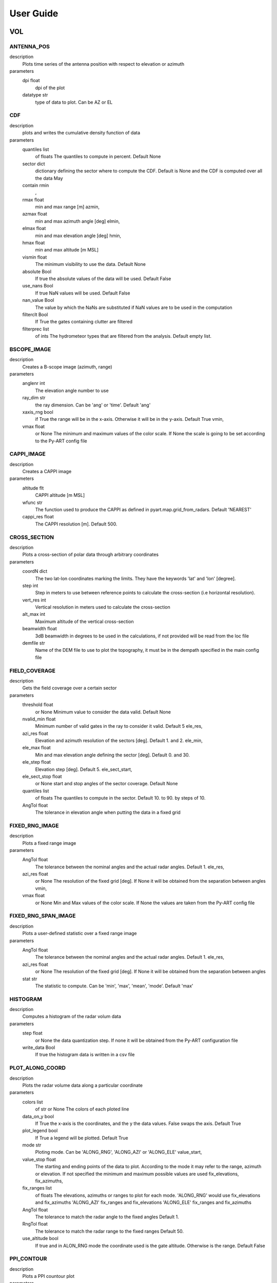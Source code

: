 ==========
User Guide
==========

VOL
==============================
ANTENNA_POS
-----------------------------
description
   Plots time series of the antenna position with respect to elevation or azimuth

parameters
   dpi float
        dpi of the plot 
   datatype str
        type of data to plot. Can be AZ or EL 

CDF
-----------------------------
description
   plots and writes the cumulative density function of data

parameters
   quantiles list
        of floats The quantiles to compute in percent. Default None 
   sector dict
        dictionary defining the sector where to compute the CDF. Default is None and the CDF is computed over all the data May 
   contain rmin
       , 
   rmax float
        min and max range [m] azmin, 
   azmax float
        min and max azimuth angle [deg] elmin, 
   elmax float
        min and max elevation angle [deg] hmin, 
   hmax float
        min and max altitude [m MSL] 
   vismin float
        The minimum visibility to use the data. Default None 
   absolute Bool
        If true the absolute values of the data will be used. Default False 
   use_nans Bool
        If true NaN values will be used. Default False 
   nan_value Bool
        The value by which the NaNs are substituted if NaN values are to be used in the computation 
   filterclt Bool
        If True the gates containing clutter are filtered 
   filterprec list
        of ints The hydrometeor types that are filtered from the analysis. Default empty list.

BSCOPE_IMAGE
-----------------------------
description
   Creates a B-scope image (azimuth, range)

parameters
   anglenr  int
        The elevation angle number to use 
   ray_dim  str
        the ray dimension. Can be 'ang' or 'time'. Default 'ang' 
   xaxis_rng  bool
        if True the range will be in the x-axis. Otherwise it will be in the y-axis. Default True vmin, 
   vmax float
        or None The minimum and maximum values of the color scale. If None the scale is going to be set according to the Py-ART config file

CAPPI_IMAGE
-----------------------------
description
   Creates a CAPPI image

parameters
   altitude flt
        CAPPI altitude [m MSL] 
   wfunc str
        The function used to produce the CAPPI as defined in pyart.map.grid_from_radars. Default 'NEAREST' 
   cappi_res float
        The CAPPI resolution [m]. Default 500.

CROSS_SECTION 
-----------------------------
description
   Plots a cross-section of polar data through arbitrary coordinates

parameters
   coordN dict
        The two lat-lon coordinates marking the limits. They have the keywords 'lat' and 'lon' [degree]. 
   step  int
        Step in meters to use between reference points to calculate the cross-section (i.e horizontal resolution). 
   vert_res  int
        Vertical resolution in meters used to calculate the cross-section 
   alt_max  int
        Maximum altitude of the vertical cross-section 
   beamwidth  float
        3dB beamwidth in degrees to be used in the calculations, if not provided will be read from the loc file 
   demfile  str
        Name of the DEM file to use to plot the topography, it must be in the dempath specified in the main config file

FIELD_COVERAGE
-----------------------------
description
   Gets the field coverage over a certain sector

parameters
   threshold float
        or None Minimum value to consider the data valid. Default None 
   nvalid_min float
        Minimum number of valid gates in the ray to consider it valid. Default 5 ele_res, 
   azi_res float
        Elevation and azimuth resolution of the sectors [deg]. Default 1. and 2. ele_min, 
   ele_max float
        Min and max elevation angle defining the sector [deg]. Default 0. and 30. 
   ele_step float
        Elevation step [deg]. Default 5. ele_sect_start, 
   ele_sect_stop float
        or None start and stop angles of the sector coverage. Default None 
   quantiles list
        of floats The quantiles to compute in the sector. Default 10. to 90. by steps of 10. 
   AngTol float
        The tolerance in elevation angle when putting the data in a fixed grid

FIXED_RNG_IMAGE
-----------------------------
description
   Plots a fixed range image

parameters
   AngTol  float
        The tolerance between the nominal angles and the actual radar angles. Default 1. ele_res, 
   azi_res float
        or None The resolution of the fixed grid [deg]. If None it will be obtained from the separation between angles vmin, 
   vmax  float
        or None Min and Max values of the color scale. If None the values are taken from the Py-ART config file

FIXED_RNG_SPAN_IMAGE
-----------------------------
description
   Plots a user-defined statistic over a fixed range image

parameters
   AngTol  float
        The tolerance between the nominal angles and the actual radar angles. Default 1. ele_res, 
   azi_res float
        or None The resolution of the fixed grid [deg]. If None it will be obtained from the separation between angles 
   stat  str
        The statistic to compute. Can be 'min', 'max', 'mean', 'mode'. Default 'max'

HISTOGRAM
-----------------------------
description
   Computes a histogram of the radar volum data

parameters
   step float
        or None the data quantization step. If none it will be obtained from the Py-ART configuration file 
   write_data Bool
        If true the histogram data is written in a csv file

PLOT_ALONG_COORD
-----------------------------
description
   Plots the radar volume data along a particular coordinate

parameters
   colors list
        of str or None The colors of each ploted line 
   data_on_y  bool
        If True the x-axis is the coordinates, and the y the data values. False swaps the axis. Default True 
   plot_legend  bool
        If True a legend will be plotted. Default True 
   mode str
        Ploting mode. Can be 'ALONG_RNG', 'ALONG_AZI' or 'ALONG_ELE' value_start, 
   value_stop float
        The starting and ending points of the data to plot. According to the mode it may refer to the range, azimuth or elevation. If not specified the minimum and maximum possible values are used fix_elevations, fix_azimuths, 
   fix_ranges list
        of floats The elevations, azimuths or ranges to plot for each mode. 'ALONG_RNG' would use fix_elevations and fix_azimuths 'ALONG_AZI' fix_ranges and fix_elevations 'ALONG_ELE' fix_ranges and fix_azimuths 
   AngTol float
        The tolerance to match the radar angle to the fixed angles Default 1. 
   RngTol float
        The tolerance to match the radar range to the fixed ranges Default 50. 
   use_altitude  bool
        If true and in ALON_RNG mode the coordinate used is the gate altitude. Otherwise is the range. Default False

PPI_CONTOUR
-----------------------------
description
   Plots a PPI countour plot

parameters
   contour_values list
        of floats or None The list of contour values to plot. If None the contour values are going to be obtained from the Py-ART config file either with the dictionary key 'contour_values' or from the minimum and maximum values of the field with an assumed division of 10 levels. 
   anglenr float
        The elevation angle number

PPI_CONTOUR_OVERPLOT
-----------------------------
description
   Plots a PPI of a field with another field overplotted as a contour plot.

parameters
   contour_values list
        of floats or None The list of contour values to plot. If None the contour values are going to be obtained from the Py-ART config file either with the dictionary key 'contour_values' or from the minimum and maximum values of the field with an assumed division of 10 levels. 
   anglenr float
        The elevation angle number

PPI_IMAGE
-----------------------------
description
   Plots a PPI image. It can also plot the histogram and the quantiles of the data in the PPI.

parameters
   anglenr float
        The elevation angle number 
   plot_type str
        The type of plot to perform. Can be 'PPI', 'QUANTILES' or 'HISTOGRAM' 
   write_data Bool
        If True the histrogram will be also written in a csv file 
   step float
        or None If the plot type is 'HISTOGRAM', the width of the histogram bin. If None it will be obtained from the Py-ART config file 
   quantiles list
        of float or None If the plot type is 'QUANTILES', the list of quantiles to compute. If None a default list of quantiles will be computed vmin, 
   vmax float
        or None The minimum and maximum values of the color scale. If None the scale is going to be set according to the Py-ART config file

PPI_MAP
-----------------------------
description
   Plots a PPI image over a map. The map resolution and the type of maps used are defined in the variables 'mapres' and 'maps' in 'ppiMapImageConfig' in the loc config file.

parameters
   anglenr float
        The elevation angle number

PPIMAP_ROI_OVERPLOT
-----------------------------
description
   Over plots a polygon delimiting a region of interest on a PPI map. The map resolution and the type of maps used are defined in the variables 'mapres' and 'maps' in 'ppiMapImageConfig' in the loc config file.

parameters
   anglenr float
        The elevation angle number

PROFILE_STATS
-----------------------------
description
   Computes and plots a vertical profile statistics. The statistics are saved in a csv file

parameters
   heightResolution float
        The height resolution of the profile [m]. Default 100. heightMin, 
   heightMax float
        or None The minimum and maximum altitude of the profile [m MSL]. If None the values will be obtained from the minimum and maximum gate altitude. 
   quantity str
        The type of statistics to plot. Can be 'quantiles', 'mode', 'reqgression_mean' or 'mean'. 
   quantiles list
        of floats If quantity type is 'quantiles' the list of quantiles to compute. Default 25., 50., 75. 
   nvalid_min int
        The minimum number of valid points to consider the statistic valid. Default 4 
   make_linear Bool
        If true the data is converted from log to linear before computing the stats 
   include_nans Bool
        If true NaN values are included in the statistics 
   fixed_span Bool
        If true the profile plot has a fix X-axis vmin, 
   vmax float
        or None If fixed_span is set, the minimum and maximum values of the X-axis. If None, they are obtained from the Py-ART config file

PSEUDOPPI_CONTOUR
-----------------------------
description
   Plots a pseudo-PPI countour plot

parameters
   contour_values list
        of floats or None The list of contour values to plot. If None the contour values are going to be obtained from the Py-ART config file either with the dictionary key 'contour_values' or from the minimum and maximum values of the field with an assumed division of 10 levels. 
   angle float
        The elevation angle at which compute the PPI 
   EleTol float
        The tolerance between the actual radar elevation angle and the nominal pseudo-PPI elevation angle.

PSEUDOPPI_CONTOUR_OVERPLOT
-----------------------------
description
   Plots a pseudo-PPI of a field with another field over-plotted as a contour plot

parameters
   contour_values list
        of floats or None The list of contour values to plot. If None the contour values are going to be obtained from the Py-ART config file either with the dictionary key 'contour_values' or from the minimum and maximum values of the field with an assumed division of 10 levels. 
   angle float
        The elevation angle at which compute the PPI 
   EleTol float
        The tolerance between the actual radar elevation angle and the nominal pseudo-PPI elevation angle.

PSEUDOPPI_IMAGE
-----------------------------
description
   Plots a pseudo-PPI image. It can also plot the histogram and the quantiles of the data in the pseudo-PPI.

parameters
   angle float
        The elevation angle of the pseudo-PPI 
   EleTol float
        The tolerance between the actual radar elevation angle and the nominal pseudo-PPI elevation angle. 
   plot_type str
        The type of plot to perform. Can be 'PPI', 'QUANTILES' or 'HISTOGRAM' 
   step float
        or None If the plot type is 'HISTOGRAM', the width of the histogram bin. If None it will be obtained from the Py-ART config file 
   quantiles list
        of float or None If the plot type is 'QUANTILES', the list of quantiles to compute. If None a default list of quantiles will be computed vmin, 
   vmax  float
        or None Min and Max values of the color scale. If None the values are taken from the Py-ART config file

PSEUDOPPI_MAP
-----------------------------
description
   Plots a pseudo-PPI image over a map. The map resolution and the type of maps used are defined in the variables 'mapres' and 'maps' in 'ppiMapImageConfig' in the loc config file.

parameters
   angle float
        The elevation angle of the pseudo-PPI 
   EleTol float
        The tolerance between the actual radar elevation angle and the nominal pseudo-PPI elevation angle.

PSEUDORHI_CONTOUR
-----------------------------
description
   Plots a pseudo-RHI countour plot

parameters
   contour_values list
        of floats or None The list of contour values to plot. If None the contour values are going to be obtained from the Py-ART config file either with the dictionary key 'contour_values' or from the minimum and maximum values of the field with an assumed division of 10 levels. 
   angle float
        The azimuth angle at which to compute the RPI 
   AziTol float
        The tolerance between the actual radar azimuth angle and the nominal pseudo-RHI azimuth angle.

PSEUDORHI_CONTOUR_OVERPLOT
-----------------------------
description
   Plots a pseudo-RHI of a field with another field over-plotted as a contour plot

parameters
   contour_values list
        of floats or None The list of contour values to plot. If None the contour values are going to be obtained from the Py-ART config file either with the dictionary key 'contour_values' or from the minimum and maximum values of the field with an assumed division of 10 levels. 
   angle float
        The azimuth angle at which to compute the RPI 
   AziTol float
        The tolerance between the actual radar azimuth angle and the nominal pseudo-RHI azimuth angle.

PSEUDORHI_IMAGE
-----------------------------
description
   Plots a pseudo-RHI image. It can also plot the histogram and the quantiles of the data in the pseudo-RHI.

parameters
   angle float
        The azimuth angle at which to compute the RPI 
   AziTol float
        The tolerance between the actual radar azimuth angle and the nominal pseudo-RHI azimuth angle. 
   plot_type str
        The type of plot to perform. Can be 'RHI', 'QUANTILES' or 'HISTOGRAM' 
   step float
        or None If the plot type is 'HISTOGRAM', the width of the histogram bin. If None it will be obtained from the Py-ART config file 
   quantiles list
        of float or None If the plot type is 'QUANTILES', the list of quantiles to compute. If None a default list of quantiles will be computed vmin, 
   vmax  float
        or None Min and Max values of the color scale. If None the values are taken from the Py-ART config file

QUANTILES
-----------------------------
description
   Plots and writes the quantiles of a radar volume

parameters
   quantiles list
        of floats or None the list of quantiles to compute. If None a default list of quantiles will be computed. 
   write_data Bool
        If True the computed data will be also written in a csv file 
   fixed_span Bool
        If true the quantile plot has a fix Y-axis vmin, 
   vmax float
        or None If fixed_span is set, the minimum and maximum values of the Y-axis. If None, they are obtained from the Py-ART config file

RHI_CONTOUR
-----------------------------
description
   Plots an RHI countour plot

parameters
   contour_values list
        of floats or None The list of contour values to plot. If None the contour values are going to be obtained from the Py-ART config file either with the dictionary key 'contour_values' or from the minimum and maximum values of the field with an assumed division of 10 levels. 
   anglenr int
        The azimuth angle number

RHI_CONTOUR_OVERPLOT
-----------------------------
description
   Plots an RHI of a field with another field over-plotted as a contour plot

parameters
   contour_values list
        of floats or None The list of contour values to plot. If None the contour values are going to be obtained from the Py-ART config file either with the dictionary key 'contour_values' or from the minimum and maximum values of the field with an assumed division of 10 levels. 
   anglenr int
        The azimuth angle number

RHI_IMAGE
-----------------------------
description
   Plots an RHI image. It can also plot the histogram and the quantiles of the data in the RHI.

parameters
   anglenr int
        The azimuth angle number 
   plot_type str
        The type of plot to perform. Can be 'RHI', 'QUANTILES' or 'HISTOGRAM' 
   step float
        or None If the plot type is 'HISTOGRAM', the width of the histogram bin. If None it will be obtained from the Py-ART config file 
   quantiles list
        of float or None If the plot type is 'QUANTILES', the list of quantiles to compute. If None a default list of quantiles will be computed vmin, 
   vmax float
        or None The minimum and maximum values of the color scale. If None the scale is going to be set according to the Py-ART config file

RHI_PROFILE
-----------------------------
description
   Computes and plots a vertical profile statistics out of an RHI. The statistics are saved in a csv file

parameters
   rangeStop float
        The range start and stop of the data to extract from the RHI to compute the statistics [m]. Default 0., 25000. 
   heightResolution float
        The height resolution of the profile [m]. Default 100. heightMin, 
   heightMax float
        or None The minimum and maximum altitude of the profile [m MSL]. If None the values will be obtained from the minimum and maximum gate altitude. 
   quantity str
        The type of statistics to plot. Can be 'quantiles', 'mode', 'reqgression_mean' or 'mean'. 
   quantiles list
        of floats If quantity type is 'quantiles' the list of quantiles to compute. Default 25., 50., 75. 
   nvalid_min int
        The minimum number of valid points to consider the statistic valid. Default 4 
   make_linear Bool
        If true the data is converted from log to linear before computing the stats 
   include_nans Bool
        If true NaN values are included in the statistics 
   fixed_span Bool
        If true the profile plot has a fix X-axis vmin, 
   vmax float
        or None If fixed_span is set, the minimum and maximum values of the X-axis. If None, they are obtained from the Py-ART config file

SAVEALL
-----------------------------
description
   Saves radar volume data including all or a list of user- defined fields in a C/F radial or ODIM file

parameters
   file_type str
        The type of file used to save the data. Can be 'nc' or 'h5'. Default 'nc' 
   datatypes list
        of str or None The list of data types to save. If it is None, all fields in the radar object will be saved 
   physical Bool
        If True the data will be saved in physical units (floats). Otherwise it will be quantized and saved as binary 
   compression str
        For ODIM file formats, the type of compression. Can be any of the allowed compression types for hdf5 files. Default gzip 
   compression_opts any
        The compression options allowed by the hdf5. Depends on the type of compression. Default 6 (The gzip compression level).

SAVEVOL
-----------------------------
description
   Saves one field of a radar volume data in a C/F radial or ODIM file

parameters
   file_type str
        The type of file used to save the data. Can be 'nc' or 'h5'. Default 'nc' 
   physical Bool
        If True the data will be saved in physical units (floats). Otherwise it will be quantized and saved as binary. Default True 
   compression str
        For ODIM file formats, the type of compression. Can be any of the allowed compression types for hdf5 files. Default gzip 
   compression_opts any
        The compression options allowed by the hdf5. Depends on the type of compression. Default 6 (The gzip compression level).

SAVEVOL_CSV
-----------------------------
description
   Saves one field of a radar volume data in a CSV file

parameters
   ignore_masked bool
        If True masked values will not be saved. Default False

SAVEVOL_KML
-----------------------------
description
   Saves one field of a radar volume data in a KML file

parameters
   ignore_masked bool
        If True masked values will not be saved. Default False 
   azi_res  float
        or None azimuthal resolution of the range bins. If None the antenna beamwidth is going to be used to determine the resolution

SELFCONSISTENCY
-----------------------------
description
   Plots a ZDR versus KDP/ZH histogram of data.

parameters
   retrieve_relation  bool
        If True plots also the retrieved relationship. Default True 
   plot_theoretical  bool
        If True plots also the theoretical relationship. Default True 
   normalize  bool
        If True the occurrence density of ZK/KDP for each ZDR bin is going to be represented. Otherwise it will show the number of gates at each bin. Default True

SELFCONSISTENCY2
-----------------------------
description
   Plots a ZH measured versus ZH inferred from a self-consistency relation histogram of data.

parameters
   normalize  bool
        If True the occurrence density of ZK/KDP for each ZDR bin is going to be represented. Otherwise it will show the number of gates at each bin. Default True

TIME_RANGE
-----------------------------
description
   Plots a time-range/azimuth/elevation plot

parameters
   anglenr float
        The number of the fixed angle to plot vmin, 
   vmax float
        or None The minimum and maximum values of the color scale. If None the scale is going to be set according to the Py-ART config file

VOL_TS
-----------------------------
description
   Writes and plots a value corresponding to a time series. Meant primarily for writing and plotting the results of the SELFCONSISTENCY2 algorithm

parameters
   ref_value float
        The reference value. Default 0 
   sort_by_date Bool
        If true when reading the csv file containing the statistics the data is sorted by date. Default False 
   rewrite Bool
        If true the csv file containing the statistics is rewritten 
   add_data_in_fname Bool
        If true and the data used is cumulative the year is written in the csv file name and the plot file name 
   npoints_min int
        Minimum number of points to use the data point in the plotting and to send an alarm. Default 0 vmin, 
   vmax float
        or None Limits of the Y-axis (data value). If None the limits are obtained from the Py-ART config file 
   alarm Bool
        If true an alarm is sent 
   tol_abs float
        Margin of tolerance from the reference value. If the current value is above this margin an alarm is sent. If the margin is not specified it is not possible to send any alarm 
   tol_trend float
        Margin of tolerance from the reference value. If the trend of the last X events is above this margin an alarm is sent. If the margin is not specified it is not possible to send any alarm 
   nevents_min int
        Minimum number of events with sufficient points to send an alarm related to the trend. If not specified it is not possible to send any alarm 
   sender str
        The mail of the alarm sender. If not specified it is not possible to send any alarm 
   receiver_list list
        of str The list of emails of the people that will receive the alarm.. If not specified it is not possible to send any alarm

WIND_PROFILE
-----------------------------
description
   Plots vertical profile of wind data (U, V, W components and wind velocity and direction) out of a radar volume containing the retrieved U,V and W components of the wind, the standard deviation of the retrieval and the velocity difference between the estimated radial velocity (assuming the wind to be uniform) and the actual measured radial velocity.

parameters
   heightResolution float
        The height resolution of the profile [m]. Default 100. heightMin, 
   heightMax float
        or None The minimum and maximum altitude of the profile [m MSL]. If None the values will be obtained from the minimum and maximum gate altitude. 
   min_ele float
        The minimum elevation to be used in the computation of the vertical velocities. Default 5. 
   max_ele float
        The maximum elevation to be used in the computation of the horizontal velocities. Default 85. 
   fixed_span Bool
        If true the profile plot has a fix X-axis vmin, 
   vmax float
        or None If fixed_span is set, the minimum and maximum values of the X-axis. If None, they are obtained from the span of the U component defined in the Py-ART config file 

CENTROIDS
==============================
HISTOGRAM
-----------------------------
description
   Plots the histogram of one of the variables used for centroids computation.

parameters
   voltype  str
        The name of the variable to plot. Can be dBZ, ZDR, KDP, RhoHV, H_ISO0 and its standardized form (e.g. dBZ_std) 
   write_data  Bool
        If true writes the histogram in a .csv file. Default True 
   step  float
        bin size. Default 0.1

HISTOGRAM2D
-----------------------------
description
   Plots the 2D- histogram of two of the variables used for centroids computation.

parameters
   voltype_y  str
        The name of the variables to plot. Can be dBZ, ZDR, KDP, RhoHV, H_ISO0 and its standardized form (e.g. dBZ_std) step_x, 
   step_y  float
        bin size. Default 0.1

HISTOGRAM_LABELED
-----------------------------
description
   Plots the histogram of one of the variables used for centroids computation. Only plots labeled data.

parameters
   voltype  str
        The name of the variable to plot. Can be dBZ, ZDR, KDP, RhoHV, H_ISO0 and its standardized form (e.g. dBZ_std) 
   write_data  Bool
        If true writes the histogram in a .csv file. Default True 
   step  float
        bin size. Default 0.1

HISTOGRAM_CENTROIDS
-----------------------------
description
   Plots the histogram of one of the variables used for centroids computation corresponding to a particular hydrometeor type, the intermediate centroids and the final centroid

parameters
   voltype  str
        The name of the variable to plot. Can be dBZ, ZDR, KDP, RhoHV, H_ISO0 and its standardized form (e.g. dBZ_std) 
   hydro_type  str
        The name of the hydrometeor type. 
   write_data  Bool
        If true writes the histogram in a .csv file. Default True 
   step  float
        bin size. Default 0.1

HISTOGRAM2D_CENTROIDS
-----------------------------
description
   Plots the 2D- histogram of two of the variables used for centroids computatio ncorresponding to a particular hydrometeor type, the intermediate centroids and the final centroid

parameters
   voltype_y  str
        The name of the variables to plot. Can be dBZ, ZDR, KDP, RhoHV, H_ISO0 and its standardized form (e.g. dBZ_std) 
   hydro_type  str
        The name of the hydrometeor type. step_x, 
   step_y  float
        bin size. Default 0.1

COLOCATED_GATES
==============================
COSMO_COORD
==============================
SAVEVOL
-----------------------------
description
   Save an object containing the index of the COSMO model grid that corresponds to each radar gate in a C/F radial file.

parameters
   file_type str
        The type of file used to save the data. Can be 'nc' or 'h5'. Default 'nc' 
   physical Bool
        If True the data will be saved in physical units (floats). Otherwise it will be quantized and saved as binary 
   compression str
        For ODIM file formats, the type of compression. Can be any of the allowed compression types for hdf5 files. Default gzip 
   compression_opts any
        The compression options allowed by the hdf5. Depends on the type of compression. Default 6 (The gzip compression level). 

COSMO2RADAR
==============================
SAVEVOL
-----------------------------
description
   Save an object containing the COSMO data in radar coordinatesin a C/F radial or ODIM file.

parameters
   file_type str
        The type of file used to save the data. Can be 'nc' or 'h5'. Default 'nc' 
   physical Bool
        If True the data will be saved in physical units (floats). Otherwise it will be quantized and saved as binary 
   compression str
        For ODIM file formats, the type of compression. Can be any of the allowed compression types for hdf5 files. Default gzip 
   compression_opts any
        The compression options allowed by the hdf5. Depends on the type of compression. Default 6 (The gzip compression level). All the products of the 'VOL' dataset group 

GRID
==============================
CROSS_SECTION
-----------------------------
description
   Plots a cross-section of gridded data

parameters
   dict
        The two lat-lon coordinates marking the limits. They have the keywords 'lat' and 'lon' [degree]. The altitude limits are defined by the parameters in 'xsecImageConfig' in the 'loc' configuration file

HISTOGRAM
-----------------------------
description
   Computes a histogram of the radar volum data

parameters
   step float
        or None the data quantization step. If none it will be obtained from the Py-ART configuration file vmin, 
   vmax float
        or None The minimum and maximum values. If None they will be obtained from the Py-ART configuration file 
   mask_val float
        or None A value to mask. 
   write_data Bool
        If true the histogram data is written in a csv file

LATITUDE_SLICE
-----------------------------
description
   Plots a cross-section of gridded data over a constant latitude.

parameters
   lat floats
        The starting point of the cross-section. The ending point is defined by the parameters in 'xsecImageConfig' in the 'loc' configuration file

LONGITUDE_SLICE
-----------------------------
description
   Plots a cross-ection of gridded data over a constant longitude.

parameters
   lat floats
        The starting point of the cross-section. The ending point is defined by the parameters in 'xsecImageConfig' in the 'loc' configuration file

SAVEALL
-----------------------------
description
   Saves a gridded data object including all or a list of user-defined fields in a netcdf file

parameters
   datatypes list
        of str or None The list of data types to save. If it is None, all fields in the radar object will be saved

SAVEVOL
-----------------------------
description
   Saves on field of a gridded data object in a netcdf file.

parameters
   file_type str
        The type of file used to save the data. Can be 'nc' or 'h5'. Default 'nc' 
   physical Bool
        If True the data will be saved in physical units (floats). Otherwise it will be quantized and saved as binary. Default True 
   compression str
        For ODIM file formats, the type of compression. Can be any of the allowed compression types for hdf5 files. Default gzip 
   compression_opts any
        The compression options allowed by the hdf5. Depends on the type of compression. Default 6 (The gzip compression level).

STATS
-----------------------------
description
   Computes statistics over the whole images and stores them in a file.

parameters
   stat str
        The statistic used. Can be mean, median, min, max

SURFACE_RAW
-----------------------------
description
   Plots a surface image of gridded data without projecting it into a map

parameters
   level int
        The altitude level to plot. The rest of the parameters are defined by the parameters in 'ppiImageConfig' and 'ppiMapImageConfig' in the 'loc' configuration file

SURFACE_IMAGE
-----------------------------
description
   Plots a surface image of gridded data.

parameters
   level int
        The altitude level to plot. The rest of the parameters are defined by the parameters in 'ppiImageConfig' and 'ppiMapImageConfig' in the 'loc' configuration file

SURFACE_CONTOUR
-----------------------------
description
   Plots a surface image of contour gridded data.

parameters
   level int
        The altitude level to plot. The rest of the parameters are defined by the parameters in 'ppiImageConfig' and 'ppiMapImageConfig' in the 'loc' configuration file contour_values : float array or None The contour values. If None the values are taken from the 'boundaries' keyword in the field description in the Py-ART config file. If 'boundaries' is not set the countours are 10 values linearly distributed from vmin to vmax linewidths : float width of the contour lines colors : color string or sequence of colors The contour colours SURFACE_CONTOUR_OVERPLOT: Plots a surface image of gridded data with a contour overplotted. level: int The altitude level to plot. The rest of the parameters are defined by the parameters in 'ppiImageConfig' and 'ppiMapImageConfig' in the 'loc' configuration file contour_values : float array or None The contour values. If None the values are taken from the 'boundaries' keyword in the field description in the Py-ART config file. If 'boundaries' is not set the countours are 10 values linearly distributed from vmin to vmax linewidths : float width of the contour lines colors : color string or sequence of colors The contour colours SURFACE_OVERPLOT: Plots on the same surface two images, one on top of the other. level: int The altitude level to plot. The rest of the parameters are defined by the parameters in 'ppiImageConfig' and 'ppiMapImageConfig' in the 'loc' configuration file contour_values : float array or None The contour values. If None the values are taken from the 'boundaries' keyword in the field description in the Py-ART config file. If 'boundaries' is not set the countours are 10 values linearly distributed from vmin to vmax DDA_MAP: Plots wind vectors obtained from a DDA analysis. The pyDDA package is required level: int The altitude level to plot. The rest of the parameters are defined by the parameters in 'ppiImageConfig' and 'ppiMapImageConfig' in the 'loc' configuration file 
   contour_values  float
        array or None The contour values. If None the values are taken from the 'boundaries' keyword in the field description in the Py-ART config file. If 'boundaries' is not set the countours are 10 values linearly distributed from vmin to vmax linewidths : float width of the contour lines colors : color string or sequence of colors The contour colours SURFACE_CONTOUR_OVERPLOT: Plots a surface image of gridded data with a contour overplotted. level: int The altitude level to plot. The rest of the parameters are defined by the parameters in 'ppiImageConfig' and 'ppiMapImageConfig' in the 'loc' configuration file contour_values : float array or None The contour values. If None the values are taken from the 'boundaries' keyword in the field description in the Py-ART config file. If 'boundaries' is not set the countours are 10 values linearly distributed from vmin to vmax linewidths : float width of the contour lines colors : color string or sequence of colors The contour colours SURFACE_OVERPLOT: Plots on the same surface two images, one on top of the other. level: int The altitude level to plot. The rest of the parameters are defined by the parameters in 'ppiImageConfig' and 'ppiMapImageConfig' in the 'loc' configuration file contour_values : float array or None The contour values. If None the values are taken from the 'boundaries' keyword in the field description in the Py-ART config file. If 'boundaries' is not set the countours are 10 values linearly distributed from vmin to vmax 
   linewidths  float
        width of the contour lines 
   colors  color
        string or sequence of colors The contour colours SURFACE_CONTOUR_OVERPLOT: Plots a surface image of gridded data with a contour overplotted. level: int The altitude level to plot. The rest of the parameters are defined by the parameters in 'ppiImageConfig' and 'ppiMapImageConfig' in the 'loc' configuration file contour_values : float array or None The contour values. If None the values are taken from the 'boundaries' keyword in the field description in the Py-ART config file. If 'boundaries' is not set the countours are 10 values linearly distributed from vmin to vmax linewidths : float width of the contour lines colors : color string or sequence of colors The contour colours 
   SURFACE_CONTOUR_OVERPLOT Plots
       
   SURFACE_OVERPLOT Plots
       
   DDA_MAP Plots
       
   display_type str
        Display method for the wind vectors, can be either 'streamline', 'quiver' or 'barbs' 
   bg_ref_rad int
        Which radar to use as reference to display the background voltype. 
   u_vel_contours list
        of int The contours to use for plotting contours of u. Set to None to not display such contours. 
   v_vel_contours list
        of int The contours to use for plotting contours of v. Set to None to not display such contours. 
   w_vel_contours list
        of int The contours to use for plotting contours of w. Set to None to not display such contours. 
   vector_spacing_km float
        Spacing in km between wind vectors in x and y axis (only used for barbs and quiver plots) 
   quiver_len float
        Length to use for the quiver key in m/s. (only used for quiver plots) 
   streamline_arrowsize float
        Factor scale arrow size for streamlines. (only used for streamline plots) 
   linewidth float
        Linewidths for streamlines. (only used for streamline plots)

SPECTRA
==============================
AMPLITUDE_PHASE_ANGLE_DOPPLER
-----------------------------
description
   Makes an angle Doppler plot of complex spectra or IQ data. The plot can be along azimuth or along range. It is plotted separately the module and the phase of the signal.

parameters
   along_azi  bool
        If true the plot is performed along azimuth, otherwise along elevation. Default true 
   ang  float
        The fixed angle (deg). Default 0. 
   rng  float
        The fixed range (m). Default 0. 
   ang_tol  float
        The fixed angle tolerance (deg). Default 1. 
   rng_tol  float
        The fixed range tolerance (m). Default 50. 
   xaxis_info  str
        The xaxis type. Can be 'Doppler_velocity', 'Doppler_frequency' or 'pulse_number' ampli_vmin, ampli_vmax, phase_vmin, 
   phase_vmax  float
        or None Minimum and maximum of the color scale for the module and phase

AMPLITUDE_PHASE_DOPPLER
-----------------------------
description
   Plots a complex Doppler spectrum or IQ data making two separate plots for the module and phase of the signal

parameters
   rng  float
        azimuth and elevation (deg) and range (m) of the ray to plot azi_to, ele_tol, 
   rng_tol  float
        azimuth and elevation (deg) and range (m) tolerance respect to nominal position to plot. Default 1, 1, 50. ind_ray, 
   ind_rng  int
        index of the ray and range to plot. Alternative to defining its antenna coordinates 
   xaxis_info  str
        The xaxis type. Can be 'Doppler_velocity', 'Doppler_frequency' or 'pulse_number' ampli_vmin, ampli_vmax, phase_vmin, 
   phase_vmax  float
        or None Minimum and maximum of the color scale for the module and phase

AMPLITUDE_PHASE_RANGE_DOPPLER
-----------------------------
description
   Plots a complex spectra or IQ data range-Doppler making two separate plots for the module and phase

parameters
   ele  float
        azimuth and elevation (deg) of the ray to plot azi_to, 
   ele_tol  float
        azimuth and elevation (deg) tolerance respect to nominal position to plot. Default 1, 1. 
   ind_ray  int
        index of the ray to plot. Alternative to defining its antenna coordinates 
   xaxis_info  str
        The xaxis type. Can be 'Doppler_velocity', 'Doppler_frequency' or 'pulse_number' ampli_vmin, ampli_vmax, phase_vmin, 
   phase_vmax  float
        or None Minimum and maximum of the color scale for the module and phase

AMPLITUDE_PHASE_TIME_DOPPLER
-----------------------------
description
   Plots a complex spectra or IQ data time-Doppler making two separate plots for the module and phase of the signal

parameters
   xaxis_info  str
        The xaxis type. Can be 'Doppler_velocity' or 'Doppler frequency' ampli_vmin, ampli_vmax, phase_vmin, 
   phase_vmax  float
        or None Minimum and maximum of the color scale for the module and phase 
   plot_type  str
        Can be 'final' or 'temporal'. If final the data is only plotted at the end of the processing

ANGLE_DOPPLER
-----------------------------
description
   Makes an angle Doppler plot. The plot can be along azimuth or along range

parameters
   along_azi  bool
        If true the plot is performed along azimuth, otherwise along elevation. Default true 
   ang  float
        The fixed angle (deg). Default 0. 
   rng  float
        The fixed range (m). Default 0. 
   ang_tol  float
        The fixed angle tolerance (deg). Default 1. 
   rng_tol  float
        The fixed range tolerance (m). Default 50. 
   xaxis_info  str
        The xaxis type. Can be 'Doppler_velocity', 'Doppler_frequency' or 'pulse_number' vmin, 
   vmax  float
        or None Minimum and maximum of the color scale

COMPLEX_ANGLE_DOPPLER
-----------------------------
description
   Makes an angle Doppler plot of complex spectra or IQ data. The plot can be along azimuth or along range. The real and imaginary parts are plotted separately

parameters
   along_azi  bool
        If true the plot is performed along azimuth, otherwise along elevation. Default true 
   ang  float
        The fixed angle (deg). Default 0. 
   rng  float
        The fixed range (m). Default 0. 
   ang_tol  float
        The fixed angle tolerance (deg). Default 1. 
   rng_tol  float
        The fixed range tolerance (m). Default 50. 
   xaxis_info  str
        The xaxis type. Can be 'Doppler_velocity', 'Doppler_frequency' or 'pulse_number' vmin, 
   vmax  float
        or None Minimum and maximum of the color scale

COMPLEX_DOPPLER
-----------------------------
description
   Plots a complex Doppler spectrum or IQ data making two separate plots for the real and imaginary parts

parameters
   rng  float
        azimuth and elevation (deg) and range (m) of the ray to plot azi_to, ele_tol, 
   rng_tol  float
        azimuth and elevation (deg) and range (m) tolerance respect to nominal position to plot. Default 1, 1, 50. ind_ray, 
   ind_rng  int
        index of the ray and range to plot. Alternative to defining its antenna coordinates 
   xaxis_info  str
        The xaxis type. Can be 'Doppler_velocity', 'Doppler_frequency' or 'pulse_number' vmin, 
   vmax  float
        or None Minimum and maximum of the color scale

COMPLEX_RANGE_DOPPLER
-----------------------------
description
   Plots the complex spectra or IQ data range-Doppler making two separate plots for the real and imaginary parts

parameters
   ele  float
        azimuth and elevation (deg) of the ray to plot azi_to, 
   ele_tol  float
        azimuth and elevation (deg) tolerance respect to nominal position to plot. Default 1, 1. 
   ind_ray  int
        index of the ray to plot. Alternative to defining its antenna coordinates 
   xaxis_info  str
        The xaxis type. Can be 'Doppler_velocity', 'Doppler_frequency' or 'pulse_number' vmin, 
   vmax  float
        or None Minimum and maximum of the color scale

COMPLEX_TIME_DOPPLER
-----------------------------
description
   Plots the complex spectra or IQ data time-Doppler making two separate plots for the real and imaginary parts

parameters
   xaxis_info  str
        The xaxis type. Can be 'Doppler_velocity' or 'Doppler frequency' vmin, 
   vmax  float
        or None Minimum and maximum of the color scale 
   plot_type  str
        Can be 'final' or 'temporal'. If final the data is only plotted at the end of the processing

DOPPLER
-----------------------------
description
   Plots a Doppler spectrum variable or IQ data variable

parameters
   rng  float
        azimuth and elevation (deg) and range (m) of the ray to plot azi_to, ele_tol, 
   rng_tol  float
        azimuth and elevation (deg) and range (m) tolerance respect to nominal position to plot. Default 1, 1, 50. ind_ray, 
   ind_rng  int
        index of the ray and range to plot. Alternative to defining its antenna coordinates 
   xaxis_info  str
        The xaxis type. Can be 'Doppler_velocity', 'Doppler_frequency' or 'pulse_number' vmin, 
   vmax  float
        or None Minimum and maximum of the color scale

RANGE_DOPPLER
-----------------------------
description
   Makes a range-Doppler plot of spectral or IQ data

parameters
   ele  float
        azimuth and elevation (deg) of the ray to plot azi_to, 
   ele_tol  float
        azimuth and elevation (deg) tolerance respect to nominal position to plot. Default 1, 1. 
   ind_ray  int
        index of the ray to plot. Alternative to defining its antenna coordinates 
   xaxis_info  str
        The xaxis type. Can be 'Doppler_velocity', 'Doppler_frequency' or 'pulse_number' vmin, 
   vmax  float
        or None Minimum and maximum of the color scale

SAVEALL
-----------------------------
description
   Saves radar spectra or IQ volume data including all or a list of userdefined fields in a netcdf file

parameters
   datatypes list
        of str or None The list of data types to save. If it is None, all fields in the radar object will be saved 
   physical Bool
        If True the data will be saved in physical units (floats). Otherwise it will be quantized and saved as binary

SAVEVOL
-----------------------------
description
   Saves one field of a radar spectra or IQ volume data in a netcdf file

parameters
   physical Bool
        If True the data will be saved in physical units (floats). Otherwise it will be quantized and saved as binary

TIME_DOPPLER
-----------------------------
description
   Makes a time-Doppler plot of spectral or IQ data at a point of interest.

parameters
   xaxis_info  str
        The xaxis type. Can be 'Doppler_velocity', 'Doppler_frequency' or 'pulse_number' vmin, 
   vmax  float
        or None Minimum and maximum of the color scale 
   plot_type  str
        Can be 'final' or 'temporal'. If final the data is only plotted at the end of the processing 

GRID_TIMEAVG
==============================
INTERCOMP
==============================
PLOT_AND_WRITE_INTERCOMP_TS
-----------------------------
description
   Writes statistics of radar intercomparison in a file and plots the time series of the statistics.

parameters
   Bool
        If true adds the year in the csv file containing the statistics. Default False 'sort_by_date': Bool If true sorts the statistics by date when reading the csv file containing the statistics. Default False 'rewrite': Bool If true rewrites the csv file containing the statistics. Default False 'npoints_min'
   int
        The minimum number of points to consider the statistics valid and therefore use the data point in the plotting. Default 0 'corr_min'
   float
        The minimum correlation to consider the statistics valid and therefore use the data point in the plotting. Default 0.

PLOT_SCATTER_INTERCOMP
-----------------------------
description
   Plots a density plot with the points of radar 1 versus the points of radar 2

parameters
   float
        The quantization step of the data. If none it will be computed using the Py-ART config file. Default None 'scatter_type'
   str
        Type of scatter plot. Can be a plot for each radar volume ('instant') or at the end of the processing period ('cumulative'). Default is 'cumulative'

ML
==============================
ML_TS
-----------------------------
description
   Plots and writes a time series of the melting layer, i.e. the evolution of the average and standard deviation of the melting layer top and thickness and the the number of rays used in the retrieval.

parameters
   dpi int
        The pixel density of the plot. Default 72

MONITORING
==============================
ANGULAR_DENSITY
-----------------------------
description
   For a specified elevation angle, plots a 2D histogram with the azimuth angle in the X-axis and the data values in the Y-axis. The reference values and the user defined quantiles are also plot on the same figure

parameters
   anglenr int
        The elevation angle number to plot 
   quantiles list
        of floats The quantiles to plot. Default 25., 50., 75. 
   ref_value float
        The reference value vmin, 
   vmax  floats
        or None The minimum and maximum values of the data points. If not specified they are obtained from the Py-ART config file

CUMUL_VOL_TS
-----------------------------
description
   Plots time series of the average of instantaneous quantiles stored in a csv file.

parameters
   quantiles list
        of 3 floats the quantiles to compute. Default 25., 50., 75. 
   ref_value float
        The reference value. Default 0 
   sort_by_date Bool
        If true when reading the csv file containing the statistics the data is sorted by date. Default False 
   rewrite Bool
        If true the csv file containing the statistics is rewritten 
   add_data_in_fname Bool
        If true and the data used is cumulative the year is written in the csv file name and the plot file name 
   npoints_min int
        Minimum number of points to use the data point in the plotting and to send an alarm. Default 0 vmin, 
   vmax float
        or None Limits of the Y-axis (data value). If None the limits are obtained from the Py-ART config file 
   alarm Bool
        If true an alarm is sent 
   tol_abs float
        Margin of tolerance from the reference value. If the current value is above this margin an alarm is sent. If the margin is not specified it is not possible to send any alarm 
   tol_trend float
        Margin of tolerance from the reference value. If the trend of the last X events is above this margin an alarm is sent. If the margin is not specified it is not possible to send any alarm 
   plot_until_year_end Bool
        If true will always set the xmax of the timeseries to the end of the current year 
   nevents_min int
        Minimum number of events with sufficient points to send an alarm related to the trend. If not specified it is not possible to send any alarm 
   sender str
        The mail of the alarm sender. If not specified it is not possible to send any alarm 
   receiver_list list
        of str The list of emails of the people that will receive the alarm.. If not specified it is not possible to send any alarm

PPI_HISTOGRAM
-----------------------------
description
   Plots a histogram of data at a particular elevation angle.

parameters
   anglenr int
        The elevation angle number to plot

VOL_HISTOGRAM
-----------------------------
description
   Plots a histogram of data collected from all the radar volume.

parameters
   write_data bool
        If true the resultant histogram is also saved in a csv file. Default True.

VOL_TS
-----------------------------
description
   Computes statistics of the gathered data and writes them in a csv file and plots a time series of those statistics.

parameters
   quantiles list
        of 3 floats the quantiles to compute. Default 25., 50., 75. 
   ref_value float
        The reference value. Default 0 
   sort_by_date Bool
        If true when reading the csv file containing the statistics the data is sorted by date. Default False 
   rewrite Bool
        If true the csv file containing the statistics is rewritten 
   add_data_in_fname Bool
        If true and the data used is cumulative the year is written in the csv file name and the plot file name 
   npoints_min int
        Minimum number of points to use the data point in the plotting and to send an alarm. Default 0 vmin, 
   vmax float
        or None Limits of the Y-axis (data value). If None the limits are obtained from the Py-ART config file 
   alarm Bool
        If true an alarm is sent 
   tol_abs float
        Margin of tolerance from the reference value. If the current value is above this margin an alarm is sent. If the margin is not specified it is not possible to send any alarm 
   tol_trend float
        Margin of tolerance from the reference value. If the trend of the last X events is above this margin an alarm is sent. If the margin is not specified it is not possible to send any alarm 
   plot_until_year_end Bool
        If true will always set the xmax of the timeseries to the end of the current year 
   nevents_min int
        Minimum number of events with sufficient points to send an alarm related to the trend. If not specified it is not possible to send any alarm 
   sender str
        The mail of the alarm sender. If not specified it is not possible to send any alarm 
   receiver_list list
        of str The list of emails of the people that will receive the alarm.. If not specified it is not possible to send any alarm 

OCCURRENCE
==============================
WRITE_EXCESS_GATES
-----------------------------
description
   Write the data that identifies radar gates with clutter that has a frequency of occurrence above a certain threshold.

parameters
   quant_min float
        Minimum frequency of occurrence in percentage to keep the gate as valid. Default 95. All the products of the 'VOL' dataset group 

QVP
==============================
SPARSE_GRID
==============================
SURFACE_IMAGE
-----------------------------
description
   Generates a surface image

parameters
   list
        of floats The limits of the surface to plot [deg] lon0, lon1, lat0, lat1 

SUN_HITS
==============================
PLOT_SUN_RETRIEVAL_TS
-----------------------------
description
   Plots time series of the retrieved sun pattern parameters

parameters
   dpi int
        The pixel density of the plot. Default 72 
   add_date_in_fname Bool
        If true the year is added in the plot file name

WRITE_SUN_RETRIEVAL
-----------------------------
description
   Writes the retrieved sun pattern parameters in a csv file.

parameters
   add_date_in_fname Bool
        If true the year is added in the csv file name

TIMEAVG
==============================
TIMESERIES
==============================
COMPARE_CUMULATIVE_POINT
-----------------------------
description
   Plots in the same graph 2 time series of data accumulation (tipically rainfall rate). One time series is a point measurement of radar data while the other is from a co-located instrument (rain gauge or disdrometer)

parameters
   dpi int
        The pixel density of the plot. Default 72 vmin, 
   vmax float
        The limits of the Y-axis. If none they will be obtained from the Py-ART config file. 
   sensor str
        The sensor type. Can be 'rgage' or 'disdro' 
   sensorid str
        The sensor ID. 
   location str
        A string identifying the location of the disdrometer 
   freq float
        The frequency used to retrieve the polarimetric variables of a disdrometer 
   ele float
        The elevation angle used to retrieve the polarimetric variables of a disdrometer 
   ScanPeriod float
        The scaning period of the radar in seconds. This parameter is defined in the 'loc' config file

COMPARE_POINT
-----------------------------
description
   Plots in the same graph 2 time series of data . One time series is a point measurement of radar data while the other is from a co-located instrument (rain gauge or disdrometer)

parameters
   dpi int
        The pixel density of the plot. Default 72 vmin, 
   vmax float
        The limits of the Y-axis. If none they will be obtained from the Py-ART config file. 
   sensor str
        The sensor type. Can be 'rgage' or 'disdro' 
   sensorid str
        The sensor ID. 
   location str
        A string identifying the location of the disdrometer 
   freq float
        The frequency used to retrieve the polarimetric variables of a disdrometer 
   ele float
        The elevation angle used to retrieve the polarimetric variables of a disdrometer

COMPARE_TIME_AVG
-----------------------------
description
   Creates a scatter plot of average radar data versus average sensor data.

parameters
   dpi int
        The pixel density of the plot. Default 72 
   sensor str
        The sensor type. Can be 'rgage' or 'disdro' 
   sensorid str
        The sensor ID. 
   location str
        A string identifying the location of the disdrometer 
   freq float
        The frequency used to retrieve the polarimetric variables of a disdrometer 
   ele float
        The elevation angle used to retrieve the polarimetric variables of a disdrometer 
   cum_time float
        Data accumulation time [s]. Default 3600. 
   base_time float
        Starting moment of the accumulation [s from midnight]. Default 0.

PLOT_AND_WRITE
-----------------------------
description
   Writes and plots a trajectory time series.

parameters
   ymax float
        The minimum and maximum value of the Y-axis. If none it will be obtained from the Py-ART config file.

PLOT_AND_WRITE_POINT
-----------------------------
description
   Plots and writes a time series of radar data at a particular point

parameters
   dpi int
        The pixel density of the plot. Default 72 vmin, 
   vmax float
        The limits of the Y-axis. If none they will be obtained from the Py-ART config file.

PLOT_CUMULATIVE_POINT
-----------------------------
description
   Plots a time series of radar data accumulation at a particular point.

parameters
   dpi int
        The pixel density of the plot. Default 72 vmin, 
   vmax float
        The limits of the Y-axis. If none they will be obtained from the Py-ART config file. 
   ScanPeriod float
        The scaning period of the radar in seconds. This parameter is defined in the 'loc' config file

PLOT_HIST
-----------------------------
description
   plots and writes a histogram of all the data gathered during the trajectory processing

parameters
   step float
        or None The quantization step of the data. If None it will be obtained from the Py-ART config file

TRAJ_CAPPI_IMAGE
-----------------------------
description
   Creates a CAPPI image with the trajectory position overplot on it.

parameters
   color_ref str
        The meaning of the color code with which the trajectory is plotted. Can be 'None', 'altitude' (the absolute altitude), 'rel_altitude' (altitude relative to the CAPPI altitude), 'time' (trajectory time respect of the start of the radar scan leading to the CAPPI) 
   altitude float
        The CAPPI altitude [m] 
   wfunc str
        Function used in the gridding of the radar data. The function types are defined in pyart.map.grid_from_radars. Default 'NEAREST' 
   res float
        The CAPPI resolution [m]. Default 500.

TRAJ_ONLY
==============================
TRAJ_PLOT
-----------------------------
description
   Plots time series of the trajectory respect to the radar elevation, azimuth or range

parameters
   str
        The type of 
   parameter
       'EL', 'AZ', or 'RANGE'

VPR
==============================
PLOT_VPR_THEO
-----------------------------
description
   Plots and writes the retrieved theoretical VPR

parameters
   dpi int
        The pixel density of the plot. Default 72
